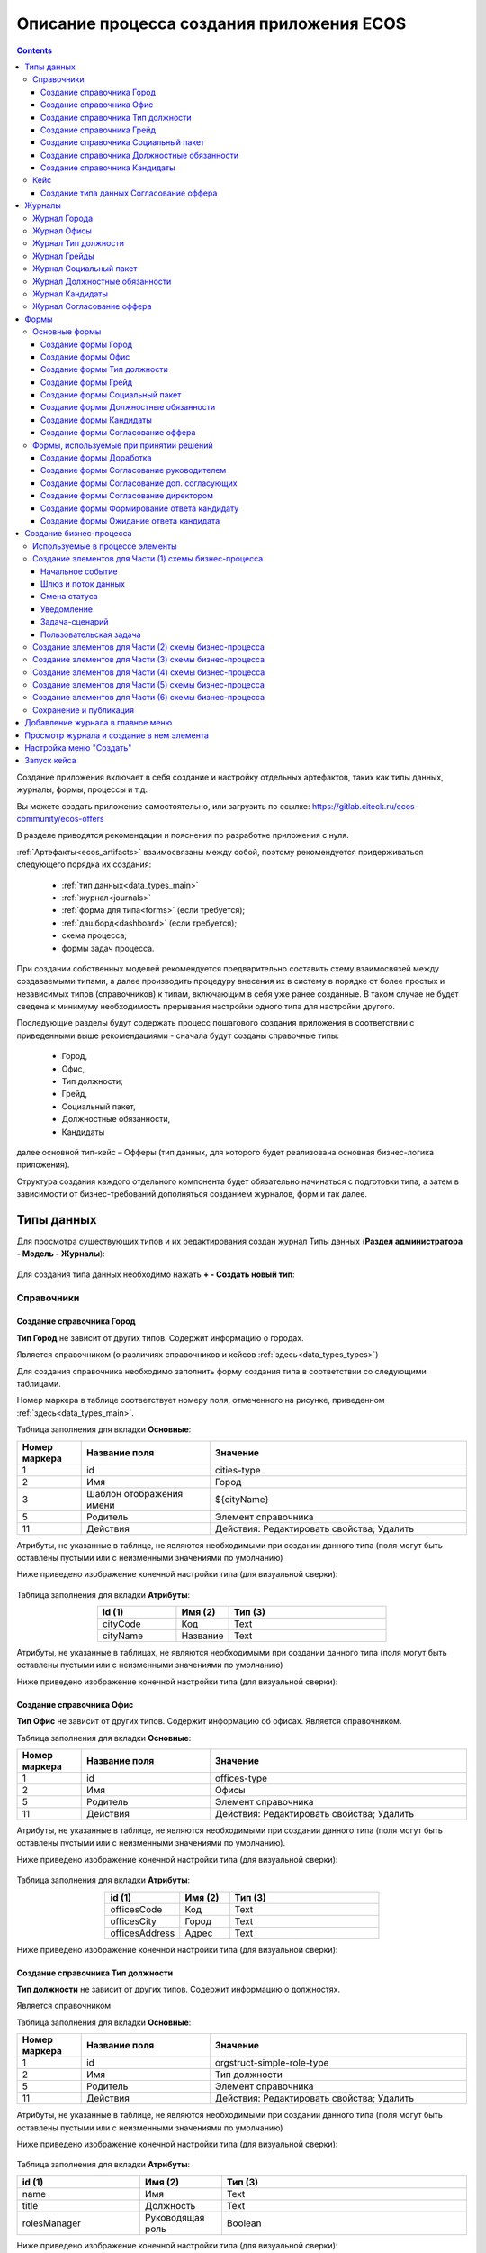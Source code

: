 Описание процесса создания приложения ECOS
===========================================

.. contents::
		:depth: 6


Создание приложения включает в себя создание и настройку отдельных артефактов, таких как типы данных, журналы, формы, процессы и т.д.

Вы можете создать приложение самостоятельно, или загрузить по ссылке: https://gitlab.citeck.ru/ecos-community/ecos-offers 

В разделе приводятся рекомендации и пояснения по разработке приложения с нуля.

:ref:`Артефакты<ecos_artifacts>` взаимосвязаны между собой, поэтому рекомендуется придерживаться следующего порядка их создания:

    - :ref:`тип данных<data_types_main>`

    - :ref:`журнал<journals>`

    - :ref:`форма для типа<forms>` (если требуется);

    - :ref:`дашборд<dashboard>` (если требуется);

    - схема процесса;

    - формы задач процесса.

При создании собственных моделей рекомендуется предварительно составить схему взаимосвязей между создаваемыми типами, а далее производить процедуру внесения их в систему в порядке от более простых и независимых типов (справочников) к типам, включающим в себя уже ранее созданные. В таком случае не будет сведена к минимуму необходимость прерывания настройки одного типа для настройки другого. 

Последующие разделы будут содержать процесс пошагового создания приложения в соответствии с приведенными выше рекомендациями -  сначала будут созданы справочные типы:

    - Город,

    - Офис,

    - Тип должности;

    - Грейд,

    - Социальный пакет,

    - Должностные обязанности,

    - Кандидаты

далее основной тип-кейс – Офферы (тип данных, для которого будет реализована основная бизнес-логика приложения).

Структура создания каждого отдельного компонента будет обязательно начинаться с подготовки типа, а затем в зависимости от бизнес-требований дополняться созданием журналов, форм и так далее.

.. _types_offer:

Типы данных
------------

Для просмотра существующих типов и их редактирования создан журнал Типы данных (**Раздел администратора - Модель - Журналы**):

 .. image:: _static/offer/type_new_1.png
       :width: 600
       :align: center

Для создания типа данных необходимо нажать **+ - Создать новый тип**:

 .. image:: _static/offer/type_new_2.png
       :width: 600
       :align: center

.. _dataset_sample:

Справочники
~~~~~~~~~~~~

Создание справочника Город
""""""""""""""""""""""""""""

**Тип Город** не зависит от других типов. Содержит информацию о городах.

Является справочником (о различиях справочников и кейсов :ref:`здесь<data_types_types>`)

Для создания справочника необходимо заполнить форму создания типа в соответствии со следующими таблицами.

Номер маркера в таблице соответствует номеру поля, отмеченного на рисунке, приведенном :ref:`здесь<data_types_main>`.

Таблица заполнения для вкладки **Основные**:

.. csv-table::
   :header: "Номер маркера", "Название поля", "Значение"
   :widths: 5, 10, 20
   :align: center
   :class: tight-table 

        1,id,cities-type
        2,Имя,Город
        3,Шаблон отображения имени,${cityName}
        5,Родитель,Элемент справочника
        11,Действия, Действия: Редактировать свойства; Удалить

Атрибуты, не указанные в таблице, не являются необходимыми при создании данного типа (поля могут быть оставлены пустыми или с неизменными значениями по умолчанию)

Ниже приведено изображение конечной настройки типа (для визуальной сверки):

 .. image:: _static/offer/type_1.png
       :width: 600
       :align: center

Таблица заполнения для вкладки **Атрибуты**:

.. csv-table::
   :header: "id (1)", "Имя (2)", "Тип (3)"
   :widths: 15, 10, 30
   :align: center
   :class: tight-table 

        cityCode,Код,Text
        cityName,Название,Text

Атрибуты, не указанные в таблицах, не являются необходимыми при создании данного типа (поля могут быть оставлены пустыми или с неизменными значениями по умолчанию)

Ниже приведено изображение конечной настройки типа (для визуальной сверки):

 .. image:: _static/offer/type_2.png
       :width: 600
       :align: center

Создание справочника Офис
""""""""""""""""""""""""""""

**Тип Офис** не зависит от других типов. Содержит информацию об офисах. Является справочником. 

Таблица заполнения для вкладки **Основные**:

.. csv-table::
   :header: "Номер маркера", "Название поля", "Значение"
   :widths: 5, 10, 20
   :align: center
   :class: tight-table    

        1,id,offices-type
        2,Имя,Офисы
        5,Родитель,Элемент справочника
        11,Действия, Действия: Редактировать свойства; Удалить

Атрибуты, не указанные в таблице, не являются необходимыми при создании данного типа (поля могут быть оставлены пустыми или с неизменными значениями по умолчанию).

Ниже приведено изображение конечной настройки типа (для визуальной сверки):

 .. image:: _static/offer/type_3.png
       :width: 600
       :align: center

Таблица заполнения для вкладки **Атрибуты**:

.. csv-table::
   :header: "id (1)", "Имя (2)", "Тип (3)"
   :widths: 15, 10, 30
   :align: center
   :class: tight-table 

        officesCode,Код,Text
        officesCity,Город,Text
        officesAddress,Адрес,Text

Ниже приведено изображение конечной настройки типа (для визуальной сверки):

 .. image:: _static/offer/type_4.png
       :width: 600
       :align: center

Создание справочника Тип должности
""""""""""""""""""""""""""""""""""""

**Тип должности** не зависит от других типов. Содержит информацию о должностях.

Является справочником 

Таблица заполнения для вкладки **Основные**:

.. csv-table::
   :header: "Номер маркера", "Название поля", "Значение"
   :widths: 5, 10, 20
   :align: center
   :class: tight-table 

        1,id,orgstruct-simple-role-type
        2,Имя,Тип должности
        5,Родитель,Элемент справочника
        11,Действия, Действия: Редактировать свойства; Удалить

Атрибуты, не указанные в таблице, не являются необходимыми при создании данного типа (поля могут быть оставлены пустыми или с неизменными значениями по умолчанию)

Ниже приведено изображение конечной настройки типа (для визуальной сверки):

  .. image:: _static/offer/type_5.png
       :width: 600
       :align: center

Таблица заполнения для вкладки **Атрибуты**:

.. csv-table::
   :header: "id (1)", "Имя (2)", "Тип (3)"
   :widths: 15, 10, 30
   :align: center
   :class: tight-table 

        name,Имя,Text
        title,Должность,Text
        rolesManager,Руководящая роль,Boolean

Ниже приведено изображение конечной настройки типа (для визуальной сверки):

  .. image:: _static/offer/type_6.png
       :width: 600
       :align: center

Создание справочника Грейд
""""""""""""""""""""""""""""""""""""

**Тип Грейд** зависит от ранее созданного типа Типы должности (обратить внимание на задание ассоциативного атрибута). Содержит информацию о грейдах.

Является справочником. 

Таблица заполнения для вкладки **Основные**:

.. csv-table::
   :header: "Номер маркера", "Название поля", "Значение"
   :widths: 5, 10, 20
   :align: center
   :class: tight-table 

   1,id,hr-grades-type
   2,Имя,Грейды
   5,Родитель,Элемент справочника
   11,Действия, Действия: Редактировать свойства; Удалить

Атрибуты, не указанные в таблице, не являются необходимыми при создании данного типа (поля могут быть оставлены пустыми или с неизменными значениями по умолчанию)

Ниже приведено изображение конечной настройки типа (для визуальной сверки):

  .. image:: _static/offer/type_7.png
       :width: 600
       :align: center

Таблица заполнения для вкладки **Атрибуты**:

.. csv-table::
   :header: "id (1)", "Имя (2)", "Тип (3)"
   :widths: 15, 10, 30
   :align: center
   :class: tight-table 

    gradesSimpleRoleTypeAssoc,Должность,Association По кнопке «Настроить» выбрать тип «Тип должности»
    gradesNumber,Номер,Text
    gradesRequirements,Требования к сотруднику,Text
    gradesResponsibilities,Обязанности,Text
    gradesSalary,Вилка оклада,Text
    gradesPrize,Премия,Text

Ниже приведено изображение конечной настройки типа (для визуальной сверки):

  .. image:: _static/offer/type_8.png
       :width: 600
       :align: center

Создание справочника Социальный пакет
""""""""""""""""""""""""""""""""""""""

**Тип Социальный пакет** не зависит от других типов. Содержит информацию о социальном пакете. Является справочником. 

Таблица заполнения для вкладки **Основные**:

.. csv-table::
   :header: "Номер маркера", "Название поля", "Значение"
   :widths: 5, 10, 20
   :align: center
   :class: tight-table 

   1,id,offer-social-package-type
   2,Имя,Социальный пакет
   5,Родитель,Элемент справочника
   11,Действия, Действия: Редактировать свойства; Удалить

Атрибуты, не указанные в таблице, не являются необходимыми при создании данного типа (поля могут быть оставлены пустыми или с неизменными значениями по умолчанию).

Ниже приведено изображение конечной настройки типа (для визуальной сверки):

  .. image:: _static/offer/type_9.png
       :width: 600
       :align: center

Таблица заполнения для вкладки **Атрибуты**:

.. csv-table::
   :header: "id (1)", "Имя (2)", "Тип (3)"
   :widths: 15, 10, 30
   :align: center
   :class: tight-table 

    socialPackage,Соц.пакет,Text

Ниже приведено изображение конечной настройки типа (для визуальной сверки):

  .. image:: _static/offer/type_10.png
       :width: 600
       :align: center

Создание справочника Должностные обязанности
""""""""""""""""""""""""""""""""""""""""""""""

**Тип Должностные обязанности** не зависит от других типов. Содержит информацию о должностных обязанностях..

Является справочником. 

Таблица заполнения для вкладки **Основные**:

.. csv-table::
   :header: "Номер маркера", "Название поля", "Значение"
   :widths: 5, 10, 20
   :align: center
   :class: tight-table 

        1,id,offer-responsibilities-type
        2,Имя,Должностные обязанности
        5,Родитель,Элемент справочника
        11,Действия, Действия: Редактировать свойства; Удалить

Атрибуты, не указанные в таблице, не являются необходимыми при создании данного типа (поля могут быть оставлены пустыми или с неизменными значениями по умолчанию)

Ниже приведено изображение конечной настройки типа (для визуальной сверки):

  .. image:: _static/offer/type_11.png
       :width: 600
       :align: center

Таблица заполнения для вкладки **Атрибуты**:

.. csv-table::
   :header: "id (1)", "Имя (2)", "Тип (3)"
   :widths: 15, 10, 30
   :align: center
   :class: tight-table 

        responsibilitiesSimpleRoleTypeAssoc,Должность,Association По кнопке «Настроить» выбрать тип «Должность»
        responsibilitiesSubordination,Подчинение,Text

Ниже приведено изображение конечной настройки типа (для визуальной сверки):

  .. image:: _static/offer/type_12.png
       :width: 600
       :align: center

Создание справочника Кандидаты
""""""""""""""""""""""""""""""""

**Тип Кандидаты** зависит от ранее созданного типа Города (обратить внимание на задание ассоциативного атрибута). Содержит информацию о кандидатах, рассматриваемых для выдачи оффера.

Является справочником.  

Таблица заполнения для вкладки **Основные**:

.. csv-table::
   :header: "Номер маркера", "Название поля", "Значение"
   :widths: 5, 10, 20
   :align: center
   :class: tight-table 

        1,id,offer-candidates-type
        2,Имя,Кандидаты
        5,Родитель,Элемент справочника
        11,Действия, Действия: Редактировать свойства; Удалить

Атрибуты, не указанные в таблице, не являются необходимыми при создании данного типа (поля могут быть оставлены пустыми или с неизменными значениями по умолчанию).

Ниже приведено изображение конечной настройки типа (для визуальной сверки):

  .. image:: _static/offer/type_13.png
       :width: 600
       :align: center

Таблица заполнения для вкладки **Атрибуты**:

.. csv-table::
   :header: "id (1)", "Имя (2)", "Тип (3)"
   :widths: 15, 10, 30
   :align: center
   :class: tight-table 

        candidatesCode,Код,Text
        candidatesLastName,Фамилия,Text
        candidatesFirstName,Имя,Text
        candidatesMiddleName,Отчество,Text
        candidatesBirthDate,День рождения,Date
        candidatesGender,Пол,Text
        candidatesCityAssoc,Город,Association По кнопке «Настроить» выбрать тип «Город»

Ниже приведено изображение конечной настройки типа (для визуальной сверки):

  .. image:: _static/offer/type_14.png
       :width: 600
       :align: center

Кейс
~~~~~

Присваивать номер можно автоматически. Для этого необходимо задать и настроить шаблон нумерации.

Для просмотра существующих шаблонов нумерации и их редактирования создан журнал Шаблоны нумерации (**Раздел администратора - Модель – Шаблоны нумерации**):

  .. image:: _static/offer/counter/count_1.png
       :width: 600
       :align: center

Для создания типа данных необходимо нажать **+ - Создать новый шаблон**: 

  .. image:: _static/offer/counter/count_2.png
       :width: 600
       :align: center

Заполнить открывшуюся форму:

  .. image:: _static/offer/counter/count_3.png
       :width: 600
       :align: center

.. csv-table::
   :header: "Номер маркера", "Название поля", "Значение"
   :widths: 5, 10, 20
   :align: center
   :class: tight-table 

     1,id,hr-offer-number-template
     2,Name,Offer Number Template
     3,Offer Number Template,hr-offer-counter


Создание типа данных Согласование оффера
"""""""""""""""""""""""""""""""""""""""""""

**Тип Согласование оффера** является типом-кейс и зависит от ранее созданных справочников (о различиях справочников и кейсов :ref:`здесь<data_types_types>`)

Таблица заполнения для вкладки **Основные**:

.. csv-table::
   :header: "Номер маркера", "Название поля", "Значение"
   :widths: 5, 10, 20
   :align: center
   :class: tight-table 

     1,id,offer-type
     2,Имя,Согласование оффера
     3,Шаблон отображения имени,Оффер №${registrationNumber|fmt("000000")}
     4,Описание,Согласование оффера
     5,Родитель,Кейс
     8,Шаблон нумерации,выбрать созданный выше hr-offer-number-template
     11,Действия, Действия: Редактировать свойства; Удалить

Атрибуты, не указанные в таблице, не являются необходимыми при создании данного типа (поля могут быть оставлены пустыми или с неизменными значениями по умолчанию)

Номер маркера в таблице соответствует номеру поля, отмеченного на рисунке, приведенном :ref:`здесь<data_types_main>`.

Ниже приведено изображение конечной настройки типа (для визуальной сверки):

  .. image:: _static/offer/type_15.png
       :width: 600
       :align: center

Таблица заполнения для вкладки **Атрибуты**:

.. csv-table::
   :header: "id (1)", "Имя (2)", "Тип (3)"
   :widths: 15, 10, 30
   :align: center
   :class: tight-table 

          registrationNumber,Регистрационный номер,Text
          offerIssueDate,Дата создания,Date
          regNumberCounter,Счетчик регномера,Text
          initiator,Инициатор,Person
          offerCandidate,Кандидат,Person
          offerPosition,Должность,Association По кнопке «Настроить» выбрать тип «Тип должности»
          offerSubdivision,Подразделение,Authority
          offerGrade,Грейд,Association По кнопке «Настроить» выбрать тип «Грейды»:
          offerOffice,Офис,Association По кнопке «Настроить» выбрать тип «Офисы»:
          offerComment,Комментарий,Text
          offerChief,Руководитель,Authority
          offerAdditionalChief,Доп. согласующий,Authority
          offerFeedback,Фидбэк по собеседованиям,Text
          offerSalaryAndPrize,Зарплатная вилка и премия,Text
          offerSubordination,Подчинение,Text
          offerSalary,Оклад,Number
          offerPrize,Премия,Text
          offerSchedule,График работы,Text
          content,Содержимое,Content
          offerDateWork,Дата выхода на работу,Date
          offerTaskComment,Комментарий к задаче,Text
          offerApproveStage,Номер этапа согласования,Number
          offerTaskComment,Комментарий по офферу,Text

Ниже приведено изображение конечной настройки типа (для визуальной сверки):

  .. image:: _static/offer/type_16.png
       :width: 600
       :align: center

Для настройки шаблона нумерации перейти:

  .. image:: _static/offer/counter/count_4.png
       :width: 600
       :align: center

Выбрать **тип** и **Storing type** как показано в примере, в поле **Template** заполнить **${_docNum|fmt("000000")}**, нажать **«Подтвердить»**.

  .. image:: _static/offer/counter/count_5.png
       :width: 600
       :align: center

.. _roles_offer:

Таблица заполнения для вкладки **Роли**:

.. csv-table::
   :header: "id (1)", "Название логики (2)", "Участники роли(3)", "Атрибуты(4)"
   :widths: 15, 10, 30, 30
   :align: center
   :class: tight-table 

          offer-initiator-role,Инициатор,Нет,Инициатор
          offer-chief-role,Руководитель,Нет,Руководитель
          offer-additional-chief-role,Доп. согласующий,Нет, Доп. согласующий
          offer-director-role,Директор, По кнопке «Выбрать» сотрудника из оргструктуры,
          offer-technologist-role,Технолог, По кнопке «Выбрать» сотрудника из оргструктуры,

Ниже приведено изображение конечной настройки типа (для визуальной сверки):

  .. image:: _static/offer/type_17.png
       :width: 600
       :align: center

Таблица заполнения для вкладки **Статусы**:

.. csv-table::
   :header: "id (1)", "Название логики (2)"
   :widths: 15, 10
   :align: center
   :class: tight-table 

          draft,Черновик
          hr-offer-approve,Согласование руководителем
          hr-offer-director-approve,Согласование директором
          hr-offer-additionaly-approve,Согласование доп. согласующим
          hr-offer-rework,Доработка
          hr-offer-feedback,Формирование ответа кандидату
          hr-offer-feedback-from-candidate,Ожидание ответа от кандидата
          hr-offer-reject,Кандидату отказано
          hr-offer-accept-offer,Оффер принят
          hr-offer-reject-offer,Оффер не принят

Ниже приведено изображение конечной настройки типа (для визуальной сверки):

  .. image:: _static/offer/type_18.png
       :width: 600
       :align: center

Для типа данных доступны :ref:`автоматически генерируемая форма и журнал<auto_journal_form>`

Ниже приведена информация по ручному созданию журналов и форм.


Журналы
--------

Для каждого созданного типа данных необходимо создать журнал. 

При создании типа данных по умолчанию создается связанный с ним журнал. Подробно об этом см. :ref:`Автоматически сгенерированный журнал<auto_journal>`

Ниже приведена информация по созданным журналам.

Журнал Города
~~~~~~~~~~~~~~~

Таблица заполнения для вкладки **Основные**:

.. csv-table::
   :header: "Номер маркера", "Название поля", "Значение"
   :widths: 15, 10, 10
   :align: center
   :class: tight-table 

     1,Идентификатор журнала,scan-cities
     2,Название журнала,Города
     3,Действия,Редактировать свойства; Удалить
     4,Тип данных,Город

.. csv-table::
   :header: "Id (5)", "Имя (6)", "Тип (3)"
   :widths: 15, 10, 10
   :align: center
   :class: tight-table 

     cityCode,Код,Текст
     cityName,Название,Текст

Ниже приведено изображение конечной настройки (для визуальной сверки):

  .. image:: _static/offer/journal_1.png
       :width: 600
       :align: center

Журнал Офисы
~~~~~~~~~~~~~~~~~~~~~~~~

Таблица заполнения для вкладки **Основные**:

.. csv-table::
   :header: "Номер маркера", "Название поля", "Значение"
   :widths: 15, 10, 10
   :align: center
   :class: tight-table 

     1,Идентификатор журнала,offer-offices-journal
     2,Название журнала,Офисы
     3,Действия,Редактировать свойства; Удалить
     4,Тип данных,Офисы

.. csv-table::
   :header: "Id (5)", "Имя (6)", "Тип (3)"
   :widths: 15, 10, 10
   :align: center
   :class: tight-table 

     officesCode,Код,Текст
     officesCity,Город,Текст
     officesAddress,Адрес,Текст

Ниже приведено изображение конечной настройки (для визуальной сверки):

  .. image:: _static/offer/journal_2.png
       :width: 600
       :align: center

Журнал Тип должности
~~~~~~~~~~~~~~~~~~~~~~~~~~~~~~~~

Таблица заполнения для вкладки **Основные**:

.. csv-table::
   :header: "Номер маркера", "Название поля", "Значение"
   :widths: 15, 10, 10
   :align: center
   :class: tight-table 

     1,Идентификатор журнала,orgstruct-simple-role-journal
     2,Название журнала,Тип должности
     3,Действия,Редактировать свойства; Удалить
     4,Тип данных,Тип должности

.. csv-table::
   :header: "Id (5)", "Имя (6)", "Тип (3)"
   :widths: 15, 10, 10
   :align: center
   :class: tight-table 

     name,Имя,Текст
     title,Должность,Текст
     rolesManager,Руководящая роль,Булево

Ниже приведено изображение конечной настройки (для визуальной сверки):

  .. image:: _static/offer/journal_3.png
       :width: 600
       :align: center

Журнал Грейды
~~~~~~~~~~~~~~~~~~~~~~~~~

Таблица заполнения для вкладки **Основные**:

.. csv-table::
   :header: "Номер маркера", "Название поля", "Значение"
   :widths: 15, 10, 10
   :align: center
   :class: tight-table 

     1,Идентификатор журнала,offer-grades-journal
     2,Название журнала,Грейды
     3,Действия,Редактировать свойства; Удалить
     4,Тип данных,Грейды

.. csv-table::
   :header: "Id (5)", "Имя (6)", "Тип (3)"
   :widths: 15, 10, 10
   :align: center
   :class: tight-table 

     gradesSimpleRoleTypeAssoc,Должность,Текст
     gradesNumber,Номер,Текст
     gradesRequirements,Требования к сотруднику,Текст
     gradesResponsibilities,Обязанности,Текст
     gradesSalary,Вилка окладов,Текст
     gradesPrize,Премия,Текст

Ниже приведено изображение конечной настройки (для визуальной сверки):

  .. image:: _static/offer/journal_4.png
       :width: 600
       :align: center

Журнал Социальный пакет
~~~~~~~~~~~~~~~~~~~~~~~~~~~~~~~~~~~

Таблица заполнения для вкладки **Основные**:

.. csv-table::
   :header: "Номер маркера", "Название поля", "Значение"
   :widths: 15, 10, 10
   :align: center
   :class: tight-table 

     1,Идентификатор журнала,offer-social-package-journal
     2,Название журнала,Социальный пакет
     3,Действия,Редактировать свойства; Удалить
     4,Тип данных,Социальный пакет

.. csv-table::
   :header: "Id (5)", "Имя (6)", "Тип (3)"
   :widths: 15, 10, 10
   :align: center
   :class: tight-table 

     socialPackage,Соц.пакет,Текст

Ниже приведено изображение конечной настройки (для визуальной сверки):

  .. image:: _static/offer/journal_5.png
       :width: 600
       :align: center

Журнал Должностные обязанности
~~~~~~~~~~~~~~~~~~~~~~~~~~~~~~~~~~~~~~~~~~

Таблица заполнения для вкладки **Основные**:

.. csv-table::
   :header: "Номер маркера", "Название поля", "Значение"
   :widths: 15, 10, 10
   :align: center
   :class: tight-table 

     1,Идентификатор журнала,offer-responsibilities-journal
     2,Название журнала,Должностные обязанности
     3,Действия,Редактировать свойства; Удалить
     4,Тип данных,Должностные обязанности

.. csv-table::
   :header: "Id (5)", "Имя (6)", "Тип (3)"
   :widths: 15, 10, 10
   :align: center
   :class: tight-table 

     responsibilitiesSimpleRoleTypeAssoc,Должность,Текст
     responsibilitiesSubordination,Подчинение,Текст

Ниже приведено изображение конечной настройки (для визуальной сверки):

  .. image:: _static/offer/journal_6.png
       :width: 600
       :align: center

Журнал Кандидаты
~~~~~~~~~~~~~~~~~~~~~~~~~~~~

Таблица заполнения для вкладки **Основные**:

.. csv-table::
   :header: "Номер маркера", "Название поля", "Значение"
   :widths: 15, 10, 10
   :align: center
   :class: tight-table 

     1,Идентификатор журнала,offer-candidates-journal
     2,Название журнала,Кандидаты
     3,Действия,Редактировать свойства; Удалить
     4,Тип данных,Кандидаты

.. csv-table::
   :header: "Id (5)", "Имя (6)", "Тип (3)"
   :widths: 15, 10, 10
   :align: center
   :class: tight-table 

     candidatesCode,Код,Текст
     candidatesLastName,Фамилия,Текст
     candidatesFirstName,Имя,Текст
     candidatesMiddleName,Отчество,Текст
     candidatesBirthDate,Дата рождения,Дата
     candidatesGender,Пол,Текст
     candidatesCityAssoc,Город,Ассоциация

Ниже приведено изображение конечной настройки (для визуальной сверки):

  .. image:: _static/offer/journal_7.png
       :width: 600
       :align: center

Журнал Согласование оффера
~~~~~~~~~~~~~~~~~~~~~~~~~~~~~~~~~~~~~

Таблица заполнения для вкладки **Основные**:

.. csv-table::
   :header: "Номер маркера", "Название поля", "Значение"
   :widths: 15, 10, 10
   :align: center
   :class: tight-table 

     1,Идентификатор журнала,offer-journal
     2,Название журнала,Согласование оффера
     3,Действия,Редактировать свойства; Удалить
     4,Тип данных,Согласование оффера

.. csv-table::
   :header: "Id (5)", "Имя (6)", "Тип (3)"
   :widths: 15, 10, 10
   :align: center
   :class: tight-table 

     _created,Дата создания,Дата
     registrationNumber,Регистрационный номер,Текст
     offerCandidate,Кандидат,Ассоциация
     offerPosition,Должность,Ассоциация
     offerSubdivision,Подразделение,Ассоциация
     offerGrade,Грейд,Ассоциация
     initiator,Инициатор,Группа или человек

Ниже приведено изображение конечной настройки (для визуальной сверки):

  .. image:: _static/offer/journal_8.png
       :width: 600
       :align: center

Формы
-------

Далее для созданных типов данных создаем формы в редакторе форм. 

При создании типа данных по умолчанию создается связанная с ними форма. Подробно об этом см. :ref:`Автоматически сгенерированная форма<auto_form>`

Ниже приведена информация по созданным формам.

Подробно о:

     - :ref:`формах<forms>`, 
     - :ref:`редакторе форм<form_builder>`, 
     - :ref:`компонентах формы<form_components>`,
     - :ref:`примерах компонент<form_examples>` 

Для просмотра существующих форм и их редактирования создан журнал **Формы** (**Раздел администратора - Конфигурация UI - Формы**):

 .. image:: _static/offer/form_new_1.png
       :width: 600
       :align: center

Для создания формы необходимо нажать **+ - Создать форму**:

 .. image:: _static/offer/form_new_2.png
       :width: 600
       :align: center

Основные формы
~~~~~~~~~~~~~~~~~

Создание формы Город
""""""""""""""""""""""""

.. csv-table::
   :header: "Номер маркера", "Название поля", "Значение"
   :widths: 15, 10, 10
   :align: center
   :class: tight-table 

     1,Идентификатор формы,cities-form
     2,Название формы,Город
     3,Ключ формы,cities-form
     4,Редактируемый тип данных,Город

Ниже приведено изображение конечной настройки (для визуальной сверки):

  .. image:: _static/offer/form_1.png
       :width: 600
       :align: center

Нажать кнопку **«Редактировать форму»**. Чтобы добавить компонент в форму, перетащите компонент из левого столбца в нужное место в форме:

Пример формы:

  .. image:: _static/offer/form_2.png
       :width: 600
       :align: center

Компоненты формы:

.. csv-table::
   :header: "Название поля", "Имя свойства", "Наименование компонента"
   :widths: 15, 10, 10
   :align: center
   :class: tight-table 

     ,Колонки формы,:ref:`Table Component<Table>`
     cityCode,cityCode,:ref:`Text Field Component<sample_text_field_component>`
     cityName,cityCode,Text Field Component


Создание формы Офис
""""""""""""""""""""

.. csv-table::
   :header: "Номер маркера", "Название поля", "Значение"
   :widths: 15, 10, 10
   :align: center
   :class: tight-table 

     1,Идентификатор формы,offer-offices-form
     2,Название формы,Офисы
     3,Ключ формы,offer-offices-form
     4,Редактируемый тип данных,Офисы

Ниже приведено изображение конечной настройки (для визуальной сверки):

  .. image:: _static/offer/form_3.png
       :width: 600
       :align: center

Пример формы:

  .. image:: _static/offer/form_4.png
       :width: 600
       :align: center

Компоненты формы:

.. csv-table::
   :header: "Название поля", "Имя свойства", "Наименование компонента"
   :widths: 15, 10, 10
   :align: center
   :class: tight-table 

     ,Колонки формы,:ref:`Columns Component<sample_columns_component>`
     Код,officesCode,Text Field Component
     Город,officesCity,Text Field Component
     Адрес,officesAddress,Text Field Component


Создание формы Тип должности
""""""""""""""""""""""""""""""

.. csv-table::
   :header: "Номер маркера", "Название поля", "Значение"
   :widths: 15, 10, 10
   :align: center
   :class: tight-table 

     1,Идентификатор формы,orgstruct-simple-role-form
     2,Название формы,Тип должности
     3,Ключ формы,orgstruct-simple-role-form
     4,Редактируемый тип данных,Тип должности

Ниже приведено изображение конечной настройки (для визуальной сверки):

  .. image:: _static/offer/form_5.png
       :width: 600
       :align: center

Пример формы:

  .. image:: _static/offer/form_6.png
       :width: 600
       :align: center

Компоненты формы:

.. csv-table::
   :header: "Название поля", "Имя свойства", "Наименование компонента"
   :widths: 15, 10, 10
   :align: center
   :class: tight-table 

     ,Колонки формы,Columns Component
     Имя,name,Text Field Component
     Заголовок,title,Text Field Component
     Руководящая должность,rolesManager,:ref:`Checkbox Component<Checkbox>`


Создание формы Грейд
"""""""""""""""""""""""

.. csv-table::
   :header: "Номер маркера", "Название поля", "Значение"
   :widths: 15, 10, 10
   :align: center
   :class: tight-table 

     1,Идентификатор формы,hr-grades-form
     2,Название формы,Грейды
     3,Ключ формы,hr-grades-form
     4,Редактируемый тип данных,Грейды

Ниже приведено изображение конечной настройки (для визуальной сверки):

  .. image:: _static/offer/form_7.png
       :width: 600
       :align: center

Пример формы:

  .. image:: _static/offer/form_8.png
       :width: 600
       :align: center

Компоненты формы:

.. csv-table::
   :header: "Название поля", "Имя свойства", "Наименование компонента"
   :widths: 15, 10, 10
   :align: center
   :class: tight-table 

     ,Колонки формы,Columns Component
     Должность,gradesSimpleRoleTypeAssoc,:ref:`Select Journal Component<sample_select_journal_component>`
     Номер,gradesNumber,Text Field Component
     Требования к сотруднику,gradesRequirements,Text Field Component
     Обязанности,gradesResponsibilities,Text Field Component
     Вилка оклада,gradesSalary,Text Field Component
     Премия,gradesPrize,Text Field Component

Создание формы Социальный пакет
"""""""""""""""""""""""""""""""""

.. csv-table::
   :header: "Номер маркера", "Название поля", "Значение"
   :widths: 15, 10, 10
   :align: center
   :class: tight-table 

     1,Идентификатор формы,offer-social-package-form
     2,Название формы,Социальный пакет
     3,Ключ формы,offer-social-package-form
     4,Редактируемый тип данных,Социальный пакет

Ниже приведено изображение конечной настройки (для визуальной сверки):

  .. image:: _static/offer/form_9.png
       :width: 600
       :align: center

Пример формы:

  .. image:: _static/offer/form_10.png
       :width: 600
       :align: center

Компоненты формы:

.. csv-table::
   :header: "Название поля", "Имя свойства", "Наименование компонента"
   :widths: 15, 10, 10
   :align: center
   :class: tight-table 

     ,Колонки формы,Columns Component
     Название,socialPackage,Text Field Component


Создание формы Должностные обязанности
"""""""""""""""""""""""""""""""""""""""

.. csv-table::
   :header: "Номер маркера", "Название поля", "Значение"
   :widths: 15, 10, 10
   :align: center
   :class: tight-table 

     1,Идентификатор формы,offer-responsibilities-form
     2,Название формы,Responsibilities Form
     3,Ключ формы,offer-responsibilities-form
     4,Редактируемый тип данных,Должностные обязанности

Ниже приведено изображение конечной настройки (для визуальной сверки):

  .. image:: _static/offer/form_11.png
       :width: 600
       :align: center

Пример формы:

  .. image:: _static/offer/form_12.png
       :width: 600
       :align: center

Компоненты формы:

.. csv-table::
   :header: "Название поля", "Имя свойства", "Наименование компонента"
   :widths: 15, 10, 10
   :align: center
   :class: tight-table 

     ,Колонки формы,Columns Component
     Должность,gradesSimpleRoleTypeAssoc,Select Journal Component
     Подчинение,responsibilitiesSubordination,Text Field Component

Создание формы Кандидаты
""""""""""""""""""""""""""

.. csv-table::
   :header: "Номер маркера", "Название поля", "Значение"
   :widths: 15, 10, 10
   :align: center
   :class: tight-table 

     1,Идентификатор формы,offer-candidates-form
     2,Название формы,Candidates Form
     3,Ключ формы,offer-candidates-form
     4,Редактируемый тип данных,Кандидаты

Ниже приведено изображение конечной настройки (для визуальной сверки):

  .. image:: _static/offer/form_13.png
       :width: 600
       :align: center

Пример формы:

  .. image:: _static/offer/form_14.png
       :width: 600
       :align: center

Компоненты формы:

.. list-table::
      :widths: 5 10 20
      :header-rows: 1
      :align: center
      :class: tight-table 
      
      * - Название поля
        - Имя свойства
        - Наименование компонента
      * - |
        - Колонки формы
        - Columns Component
      * - Код
        - candidatesCode
        - Text Field Component
      * - Фамилия
        - candidatesLastName
        - Text Field Component
      * - Имя
        - candidatesFirstName
        - Text Field Component
      * - Отчество
        - candidatesMiddleName
        - Text Field Component
      * - Дата рождения
        - candidatesBirthDate
        - :ref:`Date / Time Component<sample_date_time_component>`
      * - Пол
        - candidatesGender
        - :ref:`ECOS Select Component<sample_ecos_select_component>` 

               .. image:: _static/offer/form_17.png
                    :width: 300
                    :align: center
      * - Город
        - candidatesCityAssoc
        - Select Journal Component

Кнопки для форм, созданных выше:

.. list-table::
      :widths: 10 50
      :align: center
      :class: tight-table 

      * - Отменить
        - |

               .. image:: _static/offer/form_18.png
                    :width: 400
                    :align: center

      * - Сохранить
        - |

               .. image:: _static/offer/form_19.png
                    :width: 400
                    :align: center

Для отображения кнопки на всю ширину ячейки необходимо на вкладке **"Вид"** выставить чекбокс **"Блокировать"**:

  .. image:: _static/offer/form_48.png
       :width: 600
       :align: center

Создание формы Согласование оффера
""""""""""""""""""""""""""""""""""""

.. csv-table::
   :header: "Номер маркера", "Название поля", "Значение"
   :widths: 15, 10, 10
   :align: center
   :class: tight-table 

     1,Идентификатор формы,offer-form
     2,Название формы,Offer Form
     3,Ключ формы,offer-form
     4,Редактируемый тип данных,Согласование оффера

Ниже приведено изображение конечной настройки (для визуальной сверки):

  .. image:: _static/offer/form_15.png
       :width: 600
       :align: center

Пример формы:

  .. image:: _static/offer/form_16.png
       :width: 600
       :align: center

Компоненты формы:

.. csv-table::
   :header: "Название поля", "Имя свойства", "Наименование компонента"
   :widths: 15, 10, 10
   :align: center
   :class: tight-table 

     ,Заголовок,:ref:`Panel Component<sample_panel_component>`
     ,Колонки формы,Columns Component
     Регистрационный номер,registrationNumber,Text Field Component
     Присвоить номер,generateNumber,Checkbox Component
     Дата создания,_created (для автоматического ввода даты создания документа),Date / Time Component
     Комментарий по результатам,offerTaskComment,:ref:`Text Area Component<Text_Area>`
     initiator,initiator,Select Orgstruct Component
     Кандидат,offerCandidate,Select Journal Component
     Должность,offerPosition,Select Journal Component
     Подразделение,offerSubdivision,:ref:`Select Orgstruct Component<sample_select_orgstruct_component>`
     Грейд,offerGrade,Select Journal Component
     Руководитель,offerChief,Select Orgstruct Component
     Офис,offerOffice,Select Journal Component
     Доп.согласующий,offerAdditionalChief,Select Orgstruct Component
     Комментарий,offerComment,Text Area Component
     Зарплатная вилка и премия,offerSalaryForkAndPrize,Text Field Component
     Подчинение,offerSubordinationAtr,Text Field Component
     Фидбэк по собеседованиям,offerFeedback,Text Area Component
     Оклад,offerSalary,:ref:`Number Component<Number>`
     Премия,offerPrize,Text Field Component
     График работы,offerSchedule,Text Field Component
     Дата выхода на работу,offerDateWork,Date / Time Component
     Файлы,content,:ref:`File Component<File_>`

.. list-table::
      :widths: 10 50
      :align: center
      :class: tight-table 

      * - Отменить
        - |

               .. image:: _static/offer/form_20.png
                    :width: 400
                    :align: center

      * - Создать
        - |

               .. image:: _static/offer/form_21.png
                    :width: 400
                    :align: center

      * - Сохранить (как черновик)
        - |

               .. image:: _static/offer/form_22.png
                    :width: 400
                    :align: center

Формы, используемые при принятии решений
~~~~~~~~~~~~~~~~~~~~~~~~~~~~~~~~~~~~~~~~~

Создание формы Доработка
"""""""""""""""""""""""""""

.. csv-table::
   :header: "Номер маркера", "Название поля", "Значение"
   :widths: 15, 10, 10
   :align: center
   :class: tight-table 

      1,Идентификатор формы,offer-form-rework
      2,Название формы,Offer Form Rework
      3,Ключ формы,offer_form_rework
      4,Редактируемый тип данных,Нет

Ниже приведено изображение конечной настройки (для визуальной сверки):

  .. image:: _static/offer/form_23.png
       :width: 600
       :align: center

Пример формы:

  .. image:: _static/offer/form_24.png
       :width: 600
       :align: center


Компоненты формы:

.. csv-table::
   :header: "Название поля", "Имя свойства", "Наименование компонента"
   :widths: 15, 10, 10
   :align: center
   :class: tight-table 

      ,Колонки формы,Columns Component
      Комментарий руководителя,chiefApproveComment,Text Area Component
      Комментарий Директора,dirApproveComment,Text Area Component
      Комментарий,reworkComment,Text Area Component

Кнопка Done:

  .. image:: _static/offer/form_25.png
       :width: 400
       :align: center

Создание формы Согласование руководителем
"""""""""""""""""""""""""""""""""""""""""""""

.. csv-table::
   :header: "Номер маркера", "Название поля", "Значение"
   :widths: 15, 10, 10
   :align: center
   :class: tight-table 

      1,Идентификатор формы,offer-form-approve
      2,Название формы,Offer Form Approve
      3,Ключ формы,hr_offer_form_approve
      4,Редактируемый тип данных,Согласование оффера

Ниже приведено изображение конечной настройки (для визуальной сверки):

  .. image:: _static/offer/form_26.png
       :width: 600
       :align: center

Пример формы:

  .. image:: _static/offer/form_27.png
       :width: 600
       :align: center


Компоненты формы:

.. csv-table::
   :header: "Название поля", "Имя свойства", "Наименование компонента"
   :widths: 15, 10, 10
   :align: center
   :class: tight-table 

      ,Колонки формы,Columns Component
      Комментарий доп. согласующего,addApproveComment,Text Area Component
      Комментарий после доработки,reworkComment,Text Area Component
      Комментарий,chiefApproveComment,Text Area Component

Кнопки формы:

.. list-table::
      :widths: 10 50
      :align: center
      :class: tight-table 

      * - Reject
        - |

               .. image:: _static/offer/form_28.png
                    :width: 400
                    :align: center

      * - Rework
        - |

               .. image:: _static/offer/form_29.png
                    :width: 400
                    :align: center

      * - Submit
        - |

               .. image:: _static/offer/form_30.png
                    :width: 400
                    :align: center


Создание формы Согласование доп. согласующих
"""""""""""""""""""""""""""""""""""""""""""""

.. csv-table::
   :header: "Номер маркера", "Название поля", "Значение"
   :widths: 15, 10, 10
   :align: center
   :class: tight-table 

        1,Идентификатор формы,offer-form-add-approve
        2,Название формы,Offer Form Add Approve
        3,Ключ формы,offer_form_add_approve
        4,Редактируемый тип данных,Нет

Ниже приведено изображение конечной настройки (для визуальной сверки):

  .. image:: _static/offer/form_31.png
       :width: 600
       :align: center

Пример формы:

  .. image:: _static/offer/form_32.png
       :width: 600
       :align: center


Компоненты формы:

.. csv-table::
   :header: "Название поля", "Имя свойства", "Наименование компонента"
   :widths: 15, 10, 10
   :align: center
   :class: tight-table 

      ,Колонки формы,Columns Component
      Комментарий руководителя,chiefApproveComment,Text Area Component
      Комментарий,addApproveComment,Text Area Component

Кнопки формы:

.. list-table::
      :widths: 10 50
      :align: center
      :class: tight-table 

      * - Reject
        - |

               .. image:: _static/offer/form_33.png
                    :width: 400
                    :align: center

      * - Submit
        - |

               .. image:: _static/offer/form_34.png
                    :width: 400
                    :align: center


Создание формы Согласование директором
"""""""""""""""""""""""""""""""""""""""""""""

.. csv-table::
   :header: "Номер маркера", "Название поля", "Значение"
   :widths: 15, 10, 10
   :align: center
   :class: tight-table 

      1,Идентификатор формы,offer-director-form-approve
      2,Название формы,Offer Director Form Approve
      3,Ключ формы,offer_director_form_approve
      4,Редактируемый тип данных,Согласование оффера

Ниже приведено изображение конечной настройки (для визуальной сверки):

  .. image:: _static/offer/form_35.png
       :width: 600
       :align: center

Пример формы:

  .. image:: _static/offer/form_36.png
       :width: 600
       :align: center


Компоненты формы:

.. csv-table::
   :header: "Название поля", "Имя свойства", "Наименование компонента"
   :widths: 15, 10, 10
   :align: center
   :class: tight-table 

      ,Колонки формы,Columns Component
      Комментарий руководителя,chiefApproveComment,Text Area Component
      Комментарий доп. согласующего,addApproveComment,Text Area Component
      Комментарий после доработки,reworkComment,Text Area Component
      Комментарий,addApproveComment,Text Area Component

Кнопки формы:

.. list-table::
      :widths: 10 50
      :align: center
      :class: tight-table 

      * - Reject
        - |

               .. image:: _static/offer/form_37.png
                    :width: 400
                    :align: center

      * - Rework
        - |

               .. image:: _static/offer/form_38.png
                    :width: 400
                    :align: center
      
      * - Submit
        - |

               .. image:: _static/offer/form_39.png
                    :width: 400
                    :align: center


Создание формы Формирование ответа кандидату
"""""""""""""""""""""""""""""""""""""""""""""

.. csv-table::
   :header: "Номер маркера", "Название поля", "Значение"
   :widths: 15, 10, 10
   :align: center
   :class: tight-table 

      1,Идентификатор формы,offer-form-feedback
      2,Название формы,Offer Form Feedback
      3,Ключ формы,offer_form_feedback
      4,Редактируемый тип данных,нет

Ниже приведено изображение конечной настройки (для визуальной сверки):

  .. image:: _static/offer/form_40.png
       :width: 600
       :align: center

Пример формы:

  .. image:: _static/offer/form_41.png
       :width: 600
       :align: center


Компоненты формы:

.. csv-table::
   :header: "Название поля", "Имя свойства", "Наименование компонента"
   :widths: 15, 10, 10
   :align: center
   :class: tight-table 

      ,Колонки формы,Columns Component
      Комментарий директора,dirApproveComment,Text Area Component
      Comment,offerTaskComment,Text Area Component

Кнопки формы:

.. list-table::
      :widths: 10 50
      :align: center
      :class: tight-table 

      * - Send Reject
        - |

               .. image:: _static/offer/form_42.png
                    :width: 400
                    :align: center

      * - Send Offer
        - |

               .. image:: _static/offer/form_43.png
                    :width: 400
                    :align: center

Создание формы Ожидание ответа кандидата
"""""""""""""""""""""""""""""""""""""""""""""

.. csv-table::
   :header: "Номер маркера", "Название поля", "Значение"
   :widths: 15, 10, 10
   :align: center
   :class: tight-table 

      1,Идентификатор формы,offer-form-feedback-from-candidate
      2,Название формы,Offer Form Feedback From Candidate
      3,Ключ формы,offer_form_feedback_from_candidate
      4,Редактируемый тип данных,нет

Ниже приведено изображение конечной настройки (для визуальной сверки):

  .. image:: _static/offer/form_44.png
       :width: 600
       :align: center

Пример формы:

  .. image:: _static/offer/form_45.png
       :width: 600
       :align: center


Компоненты формы:

.. csv-table::
   :header: "Название поля", "Имя свойства", "Наименование компонента"
   :widths: 15, 10, 10
   :align: center
   :class: tight-table 

      ,Колонки формы,Columns Component
      Комментарий,offerTaskComment,Text Area Component
      Комментарий по результатам,_ECM_offerTaskComment,Text Area Component

Кнопки формы:

.. list-table::
      :widths: 10 50
      :align: center
      :class: tight-table 

      * - Reject Offer
        - |

               .. image:: _static/offer/form_46.png
                    :width: 400
                    :align: center

      * - Accept Offer
        - |

               .. image:: _static/offer/form_47.png
                    :width: 400
                    :align: center      


Создание бизнес-процесса
-------------------------

С использованием созданных ранее типов данных, форм настраиваем бизнес-процесс согласования оффера:

  .. image:: _static/offer/scheme/diagram_00.png
       :width: 800
       :align: center

Для наглядности описания разобьем процесс на **6 частей**. И рассмотрим каждую часть подробно.

На примере **1 части** рассмотрим подробное создание элементов, для частей **2-5** будт приведены изображения конечной настройки элементов.

Для просмотра существующих бизнес-процессов и их редактирования необходимо перейти в левом меню в пункт **«Редактор бизнес-процессов»**:

  .. image:: _static/offer/bp_new.png
       :width: 600
       :align: center

Для создания процесса необходимо нажать **«+ - Создать camunda процесс»**:

  .. image:: _static/offer/bp_new_1.png
       :width: 600
       :align: center

Подробно можно ознакомиться с:

     - :ref:`редактором бизнес-процесса<modeller_bp>`, 
     - :ref:`созданием бизнес-процесса<new_bp>`, 
     - :ref:`компонентами конструктора<form_builder>`, 

Заполнение формы создания бизнес-процесса "Согласование оффера":

  .. image:: _static/offer/process_form.png
       :width: 600
       :align: center

где 

.. list-table:: 
      :widths: 10 20 30
      :header-rows: 1
      :align: center
      :class: tight-table 

      * - Номер маркера
        - Название поля
        - Значение
      * - 1
        - **Идентификатор**
        - hr-offer-process
      * - 2
        - **Имя**
        - hr-offer-process
      * - 3
        - **Ecos Type**
        - выбрать созданный ранее тип данных **"Согласование оффера (hr-offer-type)"** 
      * - 4
        - **Раздел**
        -  не заполнять, сохранение произойдет автоматически в раздел "По умолчанию".
      * - 5
        - **Форма**
        - не указывать
      * - 6
        - **Включен**
        - флаг выставлен
      * - 7
        - **Автоматический старт процесса**
        - флаг выставлен


Используемые в процессе элементы
~~~~~~~~~~~~~~~~~~~~~~~~~~~~~~~~~~

.. list-table::
      :widths: 10 50
      :align: center
      :class: tight-table 

      * - 
               .. image:: _static/offer/bpform/bpform_1.png
                    :width: 50
                    :align: center
        - Начальное событие
  
      * - 
               .. image:: _static/offer/bpform/bpform_2.png
                    :width: 50
                    :align: center
        - :ref:`Шлюз<gateways>` и :ref:`поток управления<sequential flow>`
      * - 
               .. image:: _static/offer/bpform/bpform_3.png
                    :width: 50
                    :align: center
        - :ref:`Пользовательская задача<user_task>`
      * - 
               .. image:: _static/offer/bpform/bpform_4.png
                    :width: 50
                    :align: center
        - :ref:`Уведомление<notification>`
      * - 
               .. image:: _static/offer/bpform/bpform_5.png
                    :width: 50
                    :align: center
        - :ref:`Смена статуса<set_status>`
      * - 
               .. image:: _static/offer/bpform/bpform_6.png
                    :width: 50
                    :align: center
        - :ref:`Задача сценарий<script_task>`
      * - 
               .. image:: _static/offer/bpform/bpform_7.png
                    :width: 50
                    :align: center
        - Завершающее событие

Создание элементов для Части (1) схемы бизнес-процесса
~~~~~~~~~~~~~~~~~~~~~~~~~~~~~~~~~~~~~~~~~~~~~~~~~~~~~~~~~~

**Часть (1)** схемы бизнес-процесса:

 .. image:: _static/offer/scheme/scheme_1.png
       :width: 600
       :align: center


Начальное событие
"""""""""""""""""

Начальное событие **(1) на схеме** задается по умолчанию элементом:

 .. image:: _static/offer/bmpn09.png
       :width: 600
       :align: center

**ID элемента** Система указывает автоматически для всех создаваемых элементов.

Шлюз и поток данных
"""""""""""""""""""

 .. image:: _static/offer/bmpn10.png
       :width: 400
       :align: center

Для шлюза **(2) на схеме** укажите **Имя**:

 .. image:: _static/offer/bmpn10_1.png
       :width: 500
       :align: center

Поток управления используется для связи элементов потока BPMN (событий, процессов, шлюзов).

Поток управления (стрелка) отображает ход выполнения процесса. 

 .. image:: _static/offer/bmpn10а.png
       :width: 300
       :align: center

Далее ведите стрелку к необходимому элементу. Для потока можно указать тип условия. 

Для шлюза, созданного выше:

**Поток «Нет»**:

               .. image:: _static/offer/bpflow/bpflow_1.png
                    :width: 400
                    :align: center
          
Текст скипта:
          
               .. code-block::

                    var offerChief = document.load('_roles.assigneesOf.offer-chief-role');
                    var director = document.load('_roles.assigneesOf.offer-director-role');

                    value= offerChief!=director;

**Поток «Да»**:

               .. image:: _static/offer/bpflow/bpflow_2.png
                    :width: 400
                    :align: center
          
Текст скипта:
          
               .. code-block::

                    var offerChief = document.load('_roles.assigneesOf.offer-chief-role');
                    var director = document.load('_roles.assigneesOf.offer-director-role');


                    value = offerChief==director;

Для следующего шлюза **3 на схеме**:

.. list-table::
      :widths: 10 50
      :align: center
      :class: tight-table 

      * - 
               .. image:: _static/offer/bpform/bpform_13.png
                    :width: 100
                    :align: center

        - 
               .. image:: _static/offer/bpform/bpform_14.png
                    :width: 400
                    :align: center

      * - **Поток "Начало процесса"**
        - 
               .. image:: _static/offer/bpflow/bpflow_3.png
                    :width: 400
                    :align: center

Смена статуса
"""""""""""""""

**4 на схеме**

 .. image:: _static/offer/bmpn35.png
       :width: 600
       :align: center

|

 .. image:: _static/offer/bmpn35_1.png
       :width: 600
       :align: center

.. list-table::
      :widths: 5 5
      :align: center
      :class: tight-table 

      * - Указать **Имя**

        - 
               .. image:: _static/offer/bmpn36.png
                :width: 300
                :align: center

      * - Выбрать **статус**

        - 
               .. image:: _static/offer/bmpn37.png
                :width: 300
                :align: center

:ref:`Подробно об установке статуса<set_status>`

Уведомление
""""""""""""

**5 на схеме**

 .. image:: _static/offer/bmpn11.png
       :width: 600
       :align: center

|

 .. image:: _static/offer/bmpn11_1.png
       :width: 600
       :align: center

.. list-table::
      :widths: 5 5
      :align: center
      :class: tight-table 

      * - | Указать **Имя**, 
          | выбрать **Тип уведомления**

        - 
               .. image:: _static/offer/bmpn12.png
                :width: 300
                :align: center

      * - | Выбрать шаблон, 
          | или указать **Заголовок** и **тело сообщения**

        - 
               .. image:: _static/offer/bmpn13.png
                :width: 300
                :align: center

         |

               .. image:: _static/offer/bmpn14.png
                :width: 300
                :align: center
         
      * - Получатели выбираются из списка ролей, заполненных в :ref:`типе данных<roles_offer>`
        - 
               .. image:: _static/offer/bmpn15.png
                :width: 300
                :align: center

         |

               .. image:: _static/offer/bmpn16.png
                :width: 300
                :align: center   


Задача-сценарий
""""""""""""""""

**6 на схеме**

 .. image:: _static/offer/bmpn17.png
       :width: 600
       :align: center

|

 .. image:: _static/offer/bmpn17_1.png
       :width: 600
       :align: center

.. list-table::
      :widths: 5 5
      :align: center
      :class: tight-table 

      * - Указать **Имя**

        - 
               .. image:: _static/offer/bmpn18.png
                :width: 300
                :align: center

      * - Указать **скрипт**

        - 
               .. image:: _static/offer/bmpn19.png
                :width: 300
                :align: center
           
           | Текст скипта:
          
               .. code-block::

                    execution.removeVariable('chiefApproveComment'); 

:ref:`Подробно о скриптах<script_task>`

Пользовательская задача
"""""""""""""""""""""""

**7 на схеме**

 .. image:: _static/offer/bmpn20.png
       :width: 600
       :align: center

|

 .. image:: _static/offer/bmpn20_1.png
       :width: 600
       :align: center


.. list-table::
      :widths: 5 5
      :align: center
      :class: tight-table 

      * - Указать **Имя**

        - 
               .. image:: _static/offer/bmpn21.png
                :width: 300
                :align: center

      * - Указать **Реципиентов** – исполнителей задачи, выбираются из списка ролей, заполненных :ref:`типе данных<roles_offer>`

        - 
               .. image:: _static/offer/bmpn22.png
                :width: 300
                :align: center
      * - | **Форма задачи** определяет то, что будет отображено при назначении задачи пользователю.
          | Если какие-то задачи могут совпадать, то можно использовать одинаковую форму, но если различаются, то, соответственно, формы разные.
          | Можно создать форму заранее и выбрать ее из списка или создать непосредственно из списка выбора (см. ниже)

        - 
               .. image:: _static/offer/bmpn23.png
                :width: 300
                :align: center

      * - | Выставить **приоритет задачи**, указать **результат задачи** – идентификатор и название.
          | Здесь и далее - исходящие варианты для потока управления доступны к выбору, если в пользовательской задаче добавлены результаты задачи.
          | См. ниже **(8)** в таблице.
        - 
               .. image:: _static/offer/bmpn24.png
                :width: 300
                :align: center

Создание формы, если она не была создана ранее:

 .. image:: _static/offer/bmpn25.png
       :width: 600
       :align: center

|

 .. image:: _static/offer/bmpn26.png
       :width: 600
       :align: center

Для последующих элементов:

.. list-table::
      :widths: 5 10 50
      :align: center
      :class: tight-table 

      * - 8
        - 
               .. image:: _static/offer/bpform/bpform_31.png
                    :width: 100
                    :align: center

        - 
               .. image:: _static/offer/bpform/bpform_32.png
                    :width: 400
                    :align: center
          
          | Здесь и далее -  исходящие варианты для потока управления доступны к выбору, если в пользовательской задаче добавлены результаты задачи. См. выше описание элемента **(7)**.
      * - 
        - **Поток «Вернуть на доработку»**
        - 
               .. image:: _static/offer/bpflow/bpflow_4.png
                    :width: 400
                    :align: center

      * - 
        - **Поток «Отказ»**
        - 
               .. image:: _static/offer/bpflow/bpflow_5.png
                    :width: 400
                    :align: center

      * -
        - **Поток «Доп согласование»**
        - 
               .. image:: _static/offer/bpflow/bpflow_6.png
                    :width: 400
                    :align: center

      * - 9
        - 
               .. image:: _static/offer/bpform/bpform_33.png
                    :width: 100
                    :align: center

        - 
               .. image:: _static/offer/bpform/bpform_34.png
                    :width: 400
                    :align: center

           | Текст скрипта:

               .. code-block::

                    var offerAdditionalChief = document.load('offerAdditionalChief'); 


                    if(offerAdditionalChief) { 
                    execution.setVariable('additional', true); 
                    } else { 
                    execution.setVariable('additional', false); 
                    }

:ref:`Подробно о формах для бизнес-процессов<user_task>`

Создание элементов для Части (2) схемы бизнес-процесса
~~~~~~~~~~~~~~~~~~~~~~~~~~~~~~~~~~~~~~~~~~~~~~~~~~~~~~~~~~

 .. image:: _static/offer/scheme/scheme_2.png
       :width: 600
       :align: center

И таблица, в которой отражены конечные настройки компонент бизнес-процесса (для визуальной сверки):

.. list-table::
      :widths: 5 10 50
      :align: center
      :class: tight-table 

      * - 1
        - 
               .. image:: _static/offer/bpform/bpform_21.png
                    :width: 100
                    :align: center

        - 
               .. image:: _static/offer/bpform/bpform_22.png
                    :width: 400
                    :align: center

           | Текст скрипта:

               .. code-block::

	               execution.removeVariable('reworkComment');
      * - 2
        - 
               .. image:: _static/offer/bpform/bpform_19.png
                    :width: 100
                    :align: center

        - 
               .. image:: _static/offer/bpform/bpform_20.png
                    :width: 400
                    :align: center
      
      * - 3
        -
               .. image:: _static/offer/bpform/bpform_17.png
                    :width: 100
                    :align: center

        - 
               .. image:: _static/offer/bpform/bpform_18.png
                    :width: 400
                    :align: center
      * - 4
        - 
               .. image:: _static/offer/bpform/bpform_15.png
                    :width: 100
                    :align: center

        - 
               .. image:: _static/offer/bpform/bpform_16.png
                    :width: 400
                    :align: center

           | **Для всех подобных задач в «Форма задачи» выбрать ранее созданную форму задачи**   


Создание элементов для Части (3) схемы бизнес-процесса
~~~~~~~~~~~~~~~~~~~~~~~~~~~~~~~~~~~~~~~~~~~~~~~~~~~~~~~~~~

 .. image:: _static/offer/scheme/scheme_3.png
       :width: 600
       :align: center

И таблица, в которой отражены конечные настройки компонент бизнес-процесса (для визуальной сверки):

.. list-table::
      :widths: 5 10 50
      :align: center
      :class: tight-table 

      * - 1
        - 
               .. image:: _static/offer/bpform/bpform_103.png
                    :width: 100
                    :align: center

        - 
               .. image:: _static/offer/bpform/bpform_104.png
                    :width: 400
                    :align: center

      * - 
        - **Поток "Да"**
        - 
               .. image:: _static/offer/bpflow/bpflow_7.png
                    :width: 400
                    :align: center

           | Текст скрипта:

               .. code-block::

                    var offerAdditionalChief = execution.getVariable('additional');
                    value= offerAdditionalChief===true;

      * -
        - **Поток "Нет"**
        - 
               .. image:: _static/offer/bpflow/bpflow_8.png
                    :width: 400
                    :align: center

           | Текст скрипта:

               .. code-block::

                    var offerAdditionalChief = execution.getVariable('additional');
                    value= offerAdditionalChief===false;
      * - 2
        - 
               .. image:: _static/offer/bpform/bpform_43.png
                    :width: 100
                    :align: center

        - 
               .. image:: _static/offer/bpform/bpform_44.png
                    :width: 400
                    :align: center

           | Текст скрипта:

               .. code-block::

                    execution.removeVariable(‘addApproveComment’);
                    execution.removeVariable('reworkComment');

      * - 3
        - 
               .. image:: _static/offer/bpform/bpform_41.png
                    :width: 100
                    :align: center

        - 
               .. image:: _static/offer/bpform/bpform_42.png
                    :width: 400
                    :align: center
      * - 4
        - 
               .. image:: _static/offer/bpform/bpform_39.png
                    :width: 100
                    :align: center

        - 
               .. image:: _static/offer/bpform/bpform_40.png
                    :width: 400
                    :align: center
      * - 5
        - 
               .. image:: _static/offer/bpform/bpform_37.png
                    :width: 100
                    :align: center

        - 
               .. image:: _static/offer/bpform/bpform_38.png
                    :width: 400
                    :align: center
      
      * - 6
        - 
               .. image:: _static/offer/bpform/bpform_35.png
                    :width: 100
                    :align: center

        - 
               .. image:: _static/offer/bpform/bpform_36.png
                    :width: 400
                    :align: center

      * -
        - **Поток «Отказано»**
        - 
               .. image:: _static/offer/bpflow/bpflow_9.png
                    :width: 400
                    :align: center

      * -
        - **Поток «Согласовано»**
        - 
               .. image:: _static/offer/bpflow/bpflow_10.png
                    :width: 400
                    :align: center
      * - 7
        - 
               .. image:: _static/offer/bpform/bpform_27.png
                    :width: 100
                    :align: center

        - 
               .. image:: _static/offer/bpform/bpform_28.png
                    :width: 400
                    :align: center

           | Текст скрипта:

               .. code-block::

                    execution.removeVariable('chiefApproveComment');


Создание элементов для Части (4) схемы бизнес-процесса
~~~~~~~~~~~~~~~~~~~~~~~~~~~~~~~~~~~~~~~~~~~~~~~~~~~~~~~~~~

 .. image:: _static/offer/scheme/scheme_4.png
       :width: 600
       :align: center

И таблица, в которой отражены конечные настройки компонент бизнес-процесса (для визуальной сверки):

.. list-table::
      :widths: 5 15 50
      :align: center
      :class: tight-table 

      * - 1
        - 
               .. image:: _static/offer/bpform/bpform_46.png
                    :width: 100
                    :align: center
        - 
               .. image:: _static/offer/bpform/bpform_47.png
                    :width: 400
                    :align: center
      * -
        - **Поток "Согласование директором"**
        - 
               .. image:: _static/offer/bpflow/bpflow_11.png
                    :width: 400
                    :align: center
      * - 2
        - 
               .. image:: _static/offer/bpform/bpform_48.png
                    :width: 100
                    :align: center
        - 
               .. image:: _static/offer/bpform/bpform_49.png
                    :width: 400
                    :align: center

           | Текст скрипта:

               .. code-block::

                    execution.removeVariable('dirApproveComment');

      * - 3
        - 
               .. image:: _static/offer/bpform/bpform_50.png
                    :width: 100
                    :align: center
        - 
               .. image:: _static/offer/bpform/bpform_51.png
                    :width: 400
                    :align: center
      * - 4
        - 
               .. image:: _static/offer/bpform/bpform_52.png
                    :width: 100
                    :align: center
        - 
               .. image:: _static/offer/bpform/bpform_53.png
                    :width: 400
                    :align: center
      * - 5
        - 
               .. image:: _static/offer/bpform/bpform_54.png
                    :width: 100
                    :align: center
        - 
               .. image:: _static/offer/bpform/bpform_55.png
                    :width: 400
                    :align: center
      * - 6
        - 
               .. image:: _static/offer/bpform/bpform_56.png
                    :width: 200
                    :align: center
        - 
               .. image:: _static/offer/bpform/bpform_57.png
                    :width: 400
                    :align: center
      * -
        - **Поток «Вернуть на доработку»**
        - 
               .. image:: _static/offer/bpflow/bpflow_12.png
                    :width: 400
                    :align: center
      * -
        - **Поток «Отказ»**
        - 
               .. image:: _static/offer/bpflow/bpflow_13.png
                    :width: 400
                    :align: center
      * -
        - **Поток «Согласовано»**
        - 
               .. image:: _static/offer/bpflow/bpflow_14.png
                    :width: 400
                    :align: center

      * - 7
        - 
               .. image:: _static/offer/bpform/bpform_64.png
                    :width: 100
                    :align: center
        - 
               .. image:: _static/offer/bpform/bpform_65.png
                    :width: 400
                    :align: center

           | Текст скрипта:

               .. code-block::

                    execution.removeVariable('reworkComment');
                    execution.removeVariable('addApproveComment');
                    execution.removeVariable('chiefApproveComment');

      * - 8
        - 
               .. image:: _static/offer/bpform/bpform_62.png
                    :width: 100
                    :align: center
        - 
               .. image:: _static/offer/bpform/bpform_63.png
                    :width: 400
                    :align: center
      * - 9
        -
               .. image:: _static/offer/bpform/bpform_60.png
                    :width: 100
                    :align: center
        - 
               .. image:: _static/offer/bpform/bpform_61.png
                    :width: 400
                    :align: center

      * - 10
        - 
               .. image:: _static/offer/bpform/bpform_58.png
                    :width: 100
                    :align: center
        - 
               .. image:: _static/offer/bpform/bpform_59.png
                    :width: 400
                    :align: center


Создание элементов для Части (5) схемы бизнес-процесса
~~~~~~~~~~~~~~~~~~~~~~~~~~~~~~~~~~~~~~~~~~~~~~~~~~~~~~~~~~

 .. image:: _static/offer/scheme/scheme_5.png
       :width: 600
       :align: center

И таблица, в которой отражены конечные настройки компонент бизнес-процесса (для визуальной сверки):

.. list-table::
      :widths: 5 15 50
      :align: center
      :class: tight-table 

      * - 1
        - 
               .. image:: _static/offer/bpform/bpform_105.png
                    :width: 100
                    :align: center
        - 
               .. image:: _static/offer/bpform/bpform_106.png
                    :width: 400
                    :align: center
      * -
        - **Поток «Отказ»**
        - 
               .. image:: _static/offer/bpform/bpform_107.png
                    :width: 400
                    :align: center
      * - 2
        - 
               .. image:: _static/offer/bpform/bpform_67.png
                    :width: 100
                    :align: center

        - 
               .. image:: _static/offer/bpform/bpform_68.png
                    :width: 400
                    :align: center

           | Текст скрипта:

               .. code-block::

                    execution.setVariable('isRejected', true);
      * - 3
        -  
               .. image:: _static/offer/bpform/bpform_69.png
                    :width: 100
                    :align: center
        - 
               .. image:: _static/offer/bpform/bpform_70.png
                    :width: 400
                    :align: center
      * - 
        - **Поток «Отказ 1»**
        - 
               .. image:: _static/offer/bpflow/bpflow_15.png
                    :width: 400
                    :align: center

           | Текст скрипта:

               .. code-block::

                    value =execution.getVariable('isRejected')!=true;

      * - 
        - **Поток «Отказ 2»**
        - 
               .. image:: _static/offer/bpflow/bpflow_16.png
                    :width: 400
                    :align: center

           | Текст скрипта:

               .. code-block::

                    value =execution.getVariable('isRejected')==true;
      * - 4, 5
        - 
               .. image:: _static/offer/bpform/bpform_71.png
                    :width: 100
                    :align: center
        - 
               .. image:: _static/offer/bpform/bpform_72.png
                    :width: 400
                    :align: center
      * - 6, 7 
        - 
               .. image:: _static/offer/bpform/bpform_73.png
                    :width: 100
                    :align: center
        - 
               .. image:: _static/offer/bpform/bpform_74.png
                    :width: 400
                    :align: center
      * - 8
        -
               .. image:: _static/offer/bpform/bpform_75.png
                    :width: 100
                    :align: center
        - 
               .. image:: _static/offer/bpform/bpform_76.png
                    :width: 400
                    :align: center

      * - 
        - **Поток "Формирование ответа"**
        - 
               .. image:: _static/offer/bpflow/bpflow_17.png
                    :width: 400
                    :align: center

      * - 9
        - 
               .. image:: _static/offer/bpform/bpform_77.png
                    :width: 100
                    :align: center
        - 
               .. image:: _static/offer/bpform/bpform_78.png
                    :width: 400
                    :align: center
      * - 10
        - 
               .. image:: _static/offer/bpform/bpform_79.png
                    :width: 100
                    :align: center
        - 
               .. image:: _static/offer/bpform/bpform_80.png
                    :width: 400
                    :align: center

Создание элементов для Части (6) схемы бизнес-процесса
~~~~~~~~~~~~~~~~~~~~~~~~~~~~~~~~~~~~~~~~~~~~~~~~~~~~~~~~~~

 .. image:: _static/offer/scheme/scheme_6.png
       :width: 600
       :align: center

И таблица, в которой отражены конечные настройки компонент бизнес-процесса (для визуальной сверки):

.. list-table::
      :widths: 5 15 50
      :align: center
      :class: tight-table 

      * - 1
        - 
               .. image:: _static/offer/bpform/bpform_82.png
                    :width: 100
                    :align: center
        - 
               .. image:: _static/offer/bpform/bpform_83.png
                    :width: 400
                    :align: center

      * -
        - **Поток «Отправлен оффер»**
        - 
               .. image:: _static/offer/bpflow/bpflow_18.png
                    :width: 400
                    :align: center

      * -
        - **Поток «Отправлен отказ»**
        - 
               .. image:: _static/offer/bpflow/bpflow_19.png
                    :width: 400
                    :align: center

      * - 2
        - 
               .. image:: _static/offer/bpform/bpform_99.png
                    :width: 100
                    :align: center
        - 
               .. image:: _static/offer/bpform/bpform_100.png
                    :width: 400
                    :align: center
      * - 3
        -
               .. image:: _static/offer/bpform/bpform_84.png
                    :width: 100
                    :align: center
        - 
               .. image:: _static/offer/bpform/bpform_85.png
                    :width: 400
                    :align: center
      * - 4
        - 
               .. image:: _static/offer/bpform/bpform_88.png
                    :width: 100
                    :align: center
        - 
               .. image:: _static/offer/bpform/bpform_89.png
                    :width: 400
                    :align: center

           | Текст скрипта:

               .. code-block::

                    execution.removeVariable('offerTaskComment');
                    execution.removeVariable('dirApproveComment');
      * - 5
        - 
               .. image:: _static/offer/bpform/bpform_86.png
                    :width: 100
                    :align: center
        - 
               .. image:: _static/offer/bpform/bpform_87.png
                    :width: 400
                    :align: center
      * - 6
        - 
               .. image:: _static/offer/bpform/bpform_90.png
                    :width: 100
                    :align: center
        - 
               .. image:: _static/offer/bpform/bpform_91.png
                    :width: 400
                    :align: center

      * - 
        - **Поток «Оффер принят»**
        - 
               .. image:: _static/offer/bpflow/bpflow_20.png
                    :width: 400
                    :align: center

      * - 
        - **Поток «Оффер не принят»**
        - 
               .. image:: _static/offer/bpflow/bpflow_21.png
                    :width: 400
                    :align: center 
      * - 7
        -
               .. image:: _static/offer/bpform/bpform_92.png
                    :width: 100
                    :align: center
        - 
               .. image:: _static/offer/bpform/bpform_93.png
                    :width: 400
                    :align: center
      * - 8
        - 
               .. image:: _static/offer/bpform/bpform_97.png
                    :width: 100
                    :align: center
        - 
               .. image:: _static/offer/bpform/bpform_98.png
                    :width: 400
                    :align: center 
      * - 9
        -
               .. image:: _static/offer/bpform/bpform_94.png
                    :width: 100
                    :align: center
        - 
               .. image:: _static/offer/bpform/bpform_96.png
                    :width: 400
                    :align: center
      * - 10
        - 
               .. image:: _static/offer/bpform/bpform_95.png
                    :width: 100
                    :align: center
        - 
               .. image:: _static/offer/bpform/bpform_108.png
                    :width: 400
                    :align: center

      * - 11, 12, 13
        -
               .. image:: _static/offer/bpform/bpform_101.png
                    :width: 70
                    :align: center
        - 
               .. image:: _static/offer/bpform/bpform_102.png
                    :width: 400
                    :align: center

Сохранение и публикация
~~~~~~~~~~~~~~~~~~~~~~~~

Созданный процесс сохраняем и публикуем:

 .. image:: _static/offer/bmpn27.png
       :width: 600
       :align: center

.. _menu_add:

Добавление журнала в главное меню
-----------------------------------

Для наполнения созданных журналов данными необходимо добавить их в главное меню:

1.	Перейти в настройку меню, нажав на шестеренку, потом кнопку **«Настроить меню»** справа сверху.

 .. image:: _static/offer/bmpn28.png
       :width: 600
       :align: center

2.	Выбрать вкладку **"Настройки выбранной конфигурации"**, выбрать раздел , в котором будет находиться журнал. Навести на раздел и нажать кнопку **«Добавить»**, выбрать **«Журнал»**:

 .. image:: _static/offer/journal_9.png
       :width: 600
       :align: center

 Поместим созданные справочники в раздел "Справочники", а кейс "Согласование оффера" в отдельный раздел.

1. Выбрать журнал:

 .. image:: _static/offer/journal_10.png
       :width: 600
       :align: center

Выбранный журнал будет отражен в настройках меню:

 .. image:: _static/offer/journal_11.png
       :width: 600
       :align: center

Аналогично добавим кейс:

 .. image:: _static/offer/journal_12.png
       :width: 600
       :align: center

4. Добавленный пункт меню:

 .. image:: _static/offer/journal_13.png
       :width: 250
       :align: center

Просмотр журнала и создание в нем элемента 
---------------------------------------------

В главном меню выбрать журнал. В журнале нажать **+**, откроется форма для заполнения:

 .. image:: _static/offer/journal_14.png
       :width: 800
       :align: center


Настройка меню "Создать"
-------------------------

Для добавления процесса в меню **«Создать»**:

1.	Перейти в настройку меню, нажав на шестеренку, потом кнопку **«Настроить меню»** справа сверху.

 .. image:: _static/offer/bmpn28.png
       :width: 600
       :align: center

2.	Выбрать вкладку **"Меню "Создать"**, выбрать элемент меню, в котором будет находиться процесс. Навести на элемент и нажать кнопку **«Добавить»**, выбрать **«Добавить ссылку на создание кейса»**:

     .. image:: _static/offer/bmpn29.png
          :width: 600
          :align: center

     |

     .. image:: _static/offer/bmpn30.png
          :width: 400
          :align: center

3. Выбрать тип данных:

     .. image:: _static/offer/bmpn31.png
          :width: 600
          :align: center

**Название** будет указано по умолчанию из типа данных, и может быть изменено. Нажать **"Сохранить"**

     .. image:: _static/offer/bmpn32.png
          :width: 400
          :align: center

4. Добавленный пункт меню:

     .. image:: _static/offer/bmpn33.png
          :width: 250
          :align: center

Запуск кейса
--------------

В меню **"Создать"** выбрать **"Согласование оффера"**, откроется форма для заполнения:

 .. image:: _static/offer/bmpn34.png
       :width: 500
       :align: center
